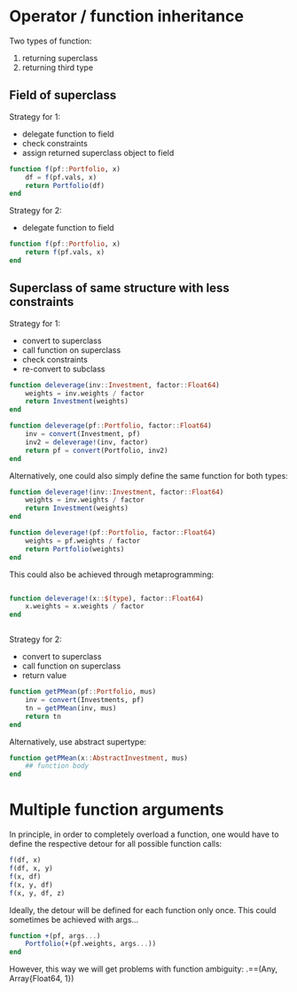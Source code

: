 * Operator / function inheritance

Two types of function:
1. returning superclass 
2. returning third type

** Field of superclass

Strategy for 1:
- delegate function to field
- check constraints
- assign returned superclass object to field
#+BEGIN_SRC julia
   function f(pf::Portfolio, x)
       df = f(pf.vals, x)
       return Portfolio(df)
   end
#+END_SRC

Strategy for 2:
- delegate function to field
#+BEGIN_SRC julia
   function f(pf::Portfolio, x)
       return f(pf.vals, x)
   end
#+END_SRC

** Superclass of same structure with less constraints

Strategy for 1:
- convert to superclass
- call function on superclass
- check constraints
- re-convert to subclass
#+BEGIN_SRC julia
   function deleverage(inv::Investment, factor::Float64)
       weights = inv.weights / factor
       return Investment(weights)
   end
   
   function deleverage(pf::Portfolio, factor::Float64)
       inv = convert(Investment, pf)
       inv2 = deleverage!(inv, factor)
       return pf = convert(Portfolio, inv2)
   end
#+END_SRC
Alternatively, one could also simply define the same function for both
types:
#+BEGIN_SRC julia
   function deleverage!(inv::Investment, factor::Float64)
       weights = inv.weights / factor
       return Investment(weights)
   end
   
   function deleverage!(pf::Portfolio, factor::Float64)
       weights = pf.weights / factor
       return Portfolio(weights)
   end
#+END_SRC
This could also be achieved through metaprogramming:
#+BEGIN_SRC julia
   
   function deleverage!(x::$(type), factor::Float64)
       x.weights = x.weights / factor
   end
      
      
#+END_SRC


Strategy for 2:
- convert to superclass
- call function on superclass
- return value
#+BEGIN_SRC julia
   function getPMean(pf::Portfolio, mus)
       inv = convert(Investments, pf)
       tn = getPMean(inv, mus)
       return tn
   end
#+END_SRC
Alternatively, use abstract supertype:
#+BEGIN_SRC julia
   function getPMean(x::AbstractInvestment, mus)
       ## function body
   end
#+END_SRC

* Multiple function arguments

In principle, in order to completely overload a function, one would
have to define the respective detour for all possible function calls:
#+BEGIN_SRC julia
   f(df, x)
   f(df, x, y)
   f(x, df)
   f(x, y, df)
   f(x, y, df, z)
#+END_SRC
Ideally, the detour will be defined for each function only once. This
could sometimes be achieved with args...
#+BEGIN_SRC julia
   function +(pf, args...)
       Portfolio(+(pf.weights, args...))
   end
#+END_SRC

However, this way we will get problems with function ambiguity: 
.==(Any, Array{Float64, 1})
